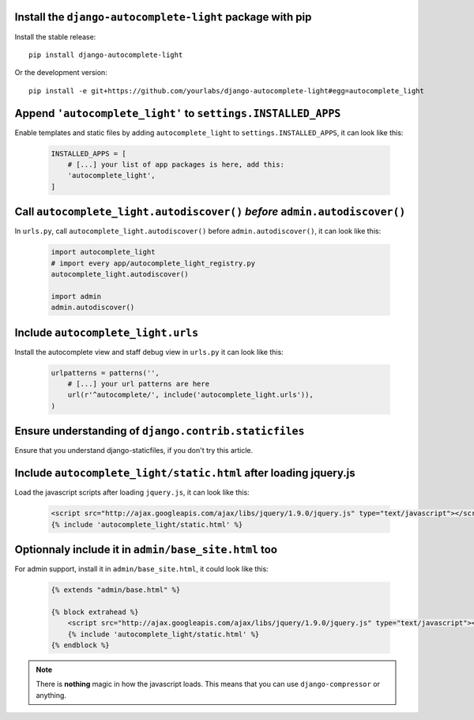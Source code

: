 Install the ``django-autocomplete-light`` package with pip
----------------------------------------------------------

Install the stable release::

    pip install django-autocomplete-light

Or the development version::

    pip install -e git+https://github.com/yourlabs/django-autocomplete-light#egg=autocomplete_light

Append ``'autocomplete_light'`` to ``settings.INSTALLED_APPS``
--------------------------------------------------------------

Enable templates and static files by adding ``autocomplete_light`` to
``settings.INSTALLED_APPS``, it can look like this:

  .. code-block:: python

    INSTALLED_APPS = [
        # [...] your list of app packages is here, add this:
        'autocomplete_light',
    ]

Call ``autocomplete_light.autodiscover()`` *before* ``admin.autodiscover()``
----------------------------------------------------------------------------

In ``urls.py``, call ``autocomplete_light.autodiscover()`` before
``admin.autodiscover()``, it can look like this:

  .. code-block:: python

    import autocomplete_light
    # import every app/autocomplete_light_registry.py
    autocomplete_light.autodiscover()

    import admin
    admin.autodiscover()

Include ``autocomplete_light.urls``
-----------------------------------

Install the autocomplete view and staff debug view in ``urls.py`` it can look
like this:

  .. code-block:: python

    urlpatterns = patterns('',
        # [...] your url patterns are here
        url(r'^autocomplete/', include('autocomplete_light.urls')),
    )

Ensure understanding of ``django.contrib.staticfiles``
------------------------------------------------------

Ensure that you understand django-staticfiles, if you don't try this article.

Include ``autocomplete_light/static.html`` after loading jquery.js
------------------------------------------------------------------

Load the javascript scripts after loading ``jquery.js``, it can look like this:

  .. code-block:: django

    <script src="http://ajax.googleapis.com/ajax/libs/jquery/1.9.0/jquery.js" type="text/javascript"></script>
    {% include 'autocomplete_light/static.html' %}

Optionnaly include it in ``admin/base_site.html`` too
-----------------------------------------------------

For admin support, install it in ``admin/base_site.html``, it could look like
this:

  .. code-block:: django

    {% extends "admin/base.html" %}

    {% block extrahead %}
        <script src="http://ajax.googleapis.com/ajax/libs/jquery/1.9.0/jquery.js" type="text/javascript"></script>
        {% include 'autocomplete_light/static.html' %}
    {% endblock %}

.. note::

    There is **nothing** magic in how the javascript loads. This means that you can
    use ``django-compressor`` or anything.

.. info::

    Also, why are we not using ``Widget.Media`` ? See FAQ.
